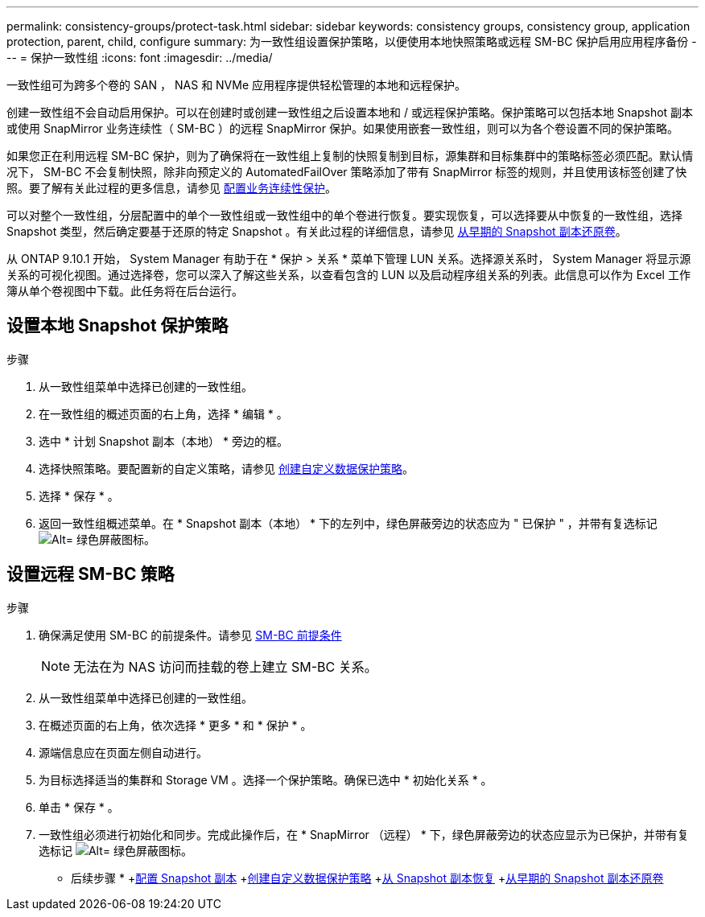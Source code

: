 ---
permalink: consistency-groups/protect-task.html 
sidebar: sidebar 
keywords: consistency groups, consistency group, application protection, parent, child, configure 
summary: 为一致性组设置保护策略，以便使用本地快照策略或远程 SM-BC 保护启用应用程序备份 
---
= 保护一致性组
:icons: font
:imagesdir: ../media/


[role="lead"]
一致性组可为跨多个卷的 SAN ， NAS 和 NVMe 应用程序提供轻松管理的本地和远程保护。

创建一致性组不会自动启用保护。可以在创建时或创建一致性组之后设置本地和 / 或远程保护策略。保护策略可以包括本地 Snapshot 副本或使用 SnapMirror 业务连续性（ SM-BC ）的远程 SnapMirror 保护。如果使用嵌套一致性组，则可以为各个卷设置不同的保护策略。

如果您正在利用远程 SM-BC 保护，则为了确保将在一致性组上复制的快照复制到目标，源集群和目标集群中的策略标签必须匹配。默认情况下， SM-BC 不会复制快照，除非向预定义的 AutomatedFailOver 策略添加了带有 SnapMirror 标签的规则，并且使用该标签创建了快照。要了解有关此过程的更多信息，请参见 xref:../task_san_configure_protection_for_business_continuity.adoc[配置业务连续性保护]。

可以对整个一致性组，分层配置中的单个一致性组或一致性组中的单个卷进行恢复。要实现恢复，可以选择要从中恢复的一致性组，选择 Snapshot 类型，然后确定要基于还原的特定 Snapshot 。有关此过程的详细信息，请参见 xref:../task_dp_restore_from_vault.html[从早期的 Snapshot 副本还原卷]。

从 ONTAP 9.10.1 开始， System Manager 有助于在 * 保护 > 关系 * 菜单下管理 LUN 关系。选择源关系时， System Manager 将显示源关系的可视化视图。通过选择卷，您可以深入了解这些关系，以查看包含的 LUN 以及启动程序组关系的列表。此信息可以作为 Excel 工作簿从单个卷视图中下载。此任务将在后台运行。



== 设置本地 Snapshot 保护策略

.步骤
. 从一致性组菜单中选择已创建的一致性组。
. 在一致性组的概述页面的右上角，选择 * 编辑 * 。
. 选中 * 计划 Snapshot 副本（本地） * 旁边的框。
. 选择快照策略。要配置新的自定义策略，请参见 xref:../task_dp_create_custom_data_protection_policies.html[创建自定义数据保护策略]。
. 选择 * 保存 * 。
. 返回一致性组概述菜单。在 * Snapshot 副本（本地） * 下的左列中，绿色屏蔽旁边的状态应为 " 已保护 " ，并带有复选标记 image:../media/icon_shield.png["Alt= 绿色屏蔽图标"]。




== 设置远程 SM-BC 策略

.步骤
. 确保满足使用 SM-BC 的前提条件。请参见 xref:../smbc/smbc_plan_prerequisites.adoc[SM-BC 前提条件]
+

NOTE: 无法在为 NAS 访问而挂载的卷上建立 SM-BC 关系。

. 从一致性组菜单中选择已创建的一致性组。
. 在概述页面的右上角，依次选择 * 更多 * 和 * 保护 * 。
. 源端信息应在页面左侧自动进行。
. 为目标选择适当的集群和 Storage VM 。选择一个保护策略。确保已选中 * 初始化关系 * 。
. 单击 * 保存 * 。
. 一致性组必须进行初始化和同步。完成此操作后，在 * SnapMirror （远程） * 下，绿色屏蔽旁边的状态应显示为已保护，并带有复选标记 image:../media/icon_shield.png["Alt= 绿色屏蔽图标"]。


* 后续步骤 * +xref:../task_dp_configure_snapshot.adoc[配置 Snapshot 副本] +xref:../task_dp_create_custom_data_protection_policies.adoc[创建自定义数据保护策略] +xref:../task_dp_recover_snapshot.adoc[从 Snapshot 副本恢复] +xref:../task_dp_restore_from_vault.adoc[从早期的 Snapshot 副本还原卷]
